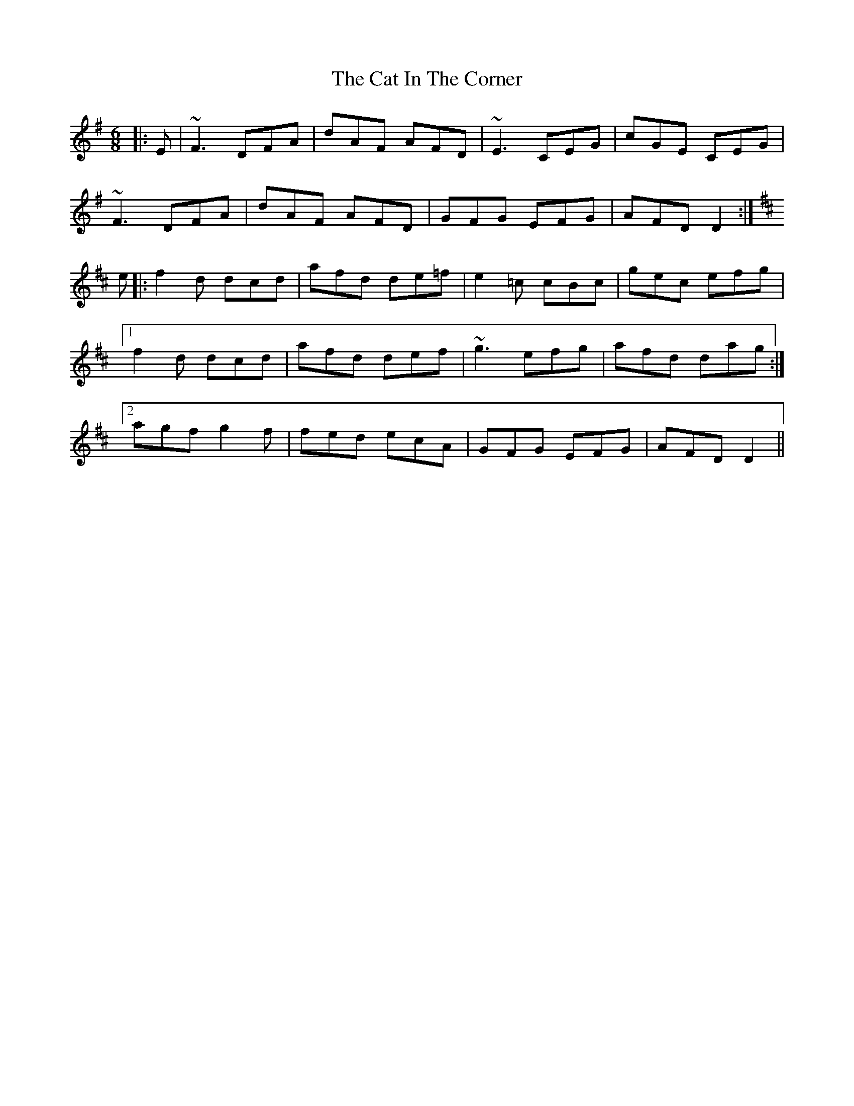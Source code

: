 X: 6470
T: Cat In The Corner, The
R: jig
M: 6/8
K: Dmixolydian
|:E|~F3 DFA|dAF AFD|~E3 CEG|cGE CEG|
~F3 DFA|dAF AFD|GFG EFG|AFD D2:|
K: D
e|:f2d dcd|afd de=f|e2=c cBc|gec efg|
[1 f2d dcd|afd def|~g3 efg|afd dag:|
[2 agf g2f|fed ecA|GFG EFG|AFD D2||

